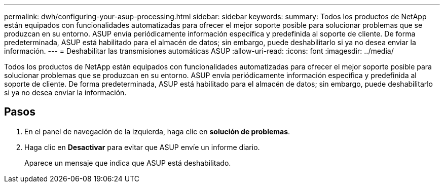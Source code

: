---
permalink: dwh/configuring-your-asup-processing.html 
sidebar: sidebar 
keywords:  
summary: Todos los productos de NetApp están equipados con funcionalidades automatizadas para ofrecer el mejor soporte posible para solucionar problemas que se produzcan en su entorno. ASUP envía periódicamente información específica y predefinida al soporte de cliente. De forma predeterminada, ASUP está habilitado para el almacén de datos; sin embargo, puede deshabilitarlo si ya no desea enviar la información. 
---
= Deshabilitar las transmisiones automáticas ASUP
:allow-uri-read: 
:icons: font
:imagesdir: ../media/


[role="lead"]
Todos los productos de NetApp están equipados con funcionalidades automatizadas para ofrecer el mejor soporte posible para solucionar problemas que se produzcan en su entorno. ASUP envía periódicamente información específica y predefinida al soporte de cliente. De forma predeterminada, ASUP está habilitado para el almacén de datos; sin embargo, puede deshabilitarlo si ya no desea enviar la información.



== Pasos

. En el panel de navegación de la izquierda, haga clic en *solución de problemas*.
. Haga clic en *Desactivar* para evitar que ASUP envíe un informe diario.
+
Aparece un mensaje que indica que ASUP está deshabilitado.


